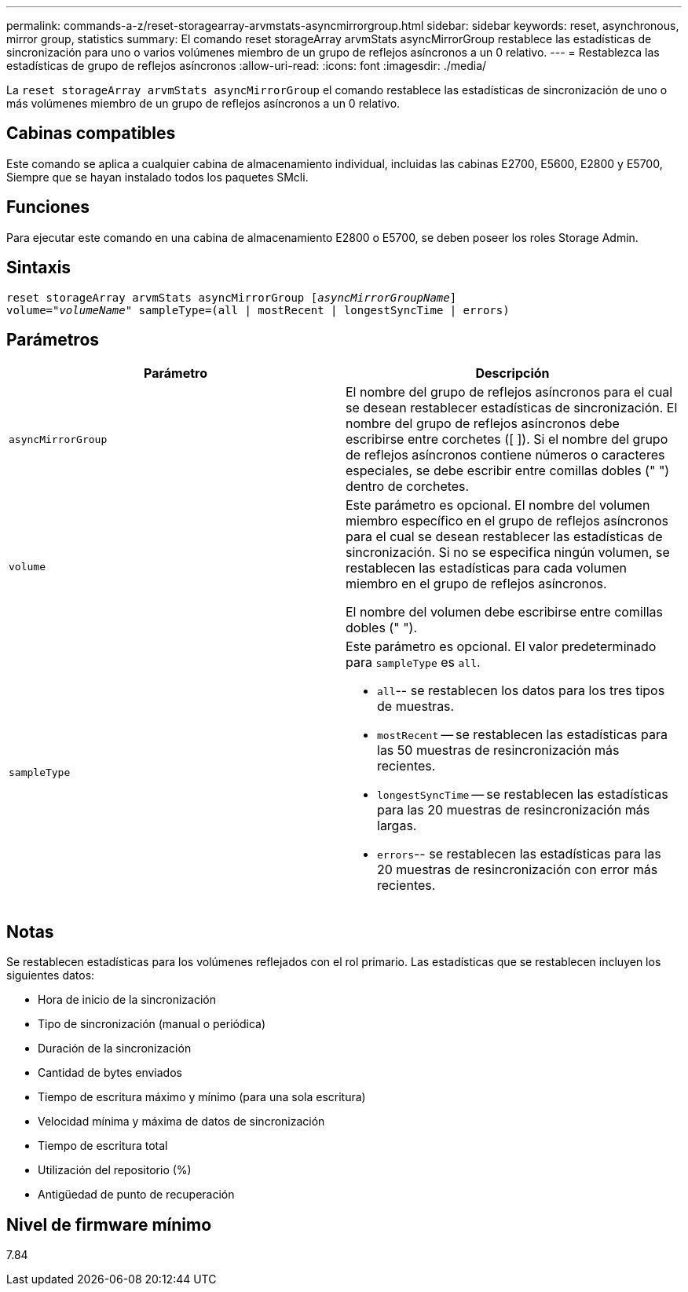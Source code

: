 ---
permalink: commands-a-z/reset-storagearray-arvmstats-asyncmirrorgroup.html 
sidebar: sidebar 
keywords: reset, asynchronous, mirror group, statistics 
summary: El comando reset storageArray arvmStats asyncMirrorGroup restablece las estadísticas de sincronización para uno o varios volúmenes miembro de un grupo de reflejos asíncronos a un 0 relativo. 
---
= Restablezca las estadísticas de grupo de reflejos asíncronos
:allow-uri-read: 
:icons: font
:imagesdir: ./media/


[role="lead"]
La `reset storageArray arvmStats asyncMirrorGroup` el comando restablece las estadísticas de sincronización de uno o más volúmenes miembro de un grupo de reflejos asíncronos a un 0 relativo.



== Cabinas compatibles

Este comando se aplica a cualquier cabina de almacenamiento individual, incluidas las cabinas E2700, E5600, E2800 y E5700, Siempre que se hayan instalado todos los paquetes SMcli.



== Funciones

Para ejecutar este comando en una cabina de almacenamiento E2800 o E5700, se deben poseer los roles Storage Admin.



== Sintaxis

[listing, subs="+macros"]
----
reset storageArray arvmStats asyncMirrorGroup pass:quotes[[_asyncMirrorGroupName_]]
volume=pass:quotes[_"volumeName"_] sampleType=(all | mostRecent | longestSyncTime | errors)
----


== Parámetros

|===
| Parámetro | Descripción 


 a| 
`asyncMirrorGroup`
 a| 
El nombre del grupo de reflejos asíncronos para el cual se desean restablecer estadísticas de sincronización. El nombre del grupo de reflejos asíncronos debe escribirse entre corchetes ([ ]). Si el nombre del grupo de reflejos asíncronos contiene números o caracteres especiales, se debe escribir entre comillas dobles (" ") dentro de corchetes.



 a| 
`volume`
 a| 
Este parámetro es opcional. El nombre del volumen miembro específico en el grupo de reflejos asíncronos para el cual se desean restablecer las estadísticas de sincronización. Si no se especifica ningún volumen, se restablecen las estadísticas para cada volumen miembro en el grupo de reflejos asíncronos.

El nombre del volumen debe escribirse entre comillas dobles (" ").



 a| 
`sampleType`
 a| 
Este parámetro es opcional. El valor predeterminado para `sampleType` es `all`.

* `all`-- se restablecen los datos para los tres tipos de muestras.
* `mostRecent` -- se restablecen las estadísticas para las 50 muestras de resincronización más recientes.
* `longestSyncTime` -- se restablecen las estadísticas para las 20 muestras de resincronización más largas.
* `errors`-- se restablecen las estadísticas para las 20 muestras de resincronización con error más recientes.


|===


== Notas

Se restablecen estadísticas para los volúmenes reflejados con el rol primario. Las estadísticas que se restablecen incluyen los siguientes datos:

* Hora de inicio de la sincronización
* Tipo de sincronización (manual o periódica)
* Duración de la sincronización
* Cantidad de bytes enviados
* Tiempo de escritura máximo y mínimo (para una sola escritura)
* Velocidad mínima y máxima de datos de sincronización
* Tiempo de escritura total
* Utilización del repositorio (%)
* Antigüedad de punto de recuperación




== Nivel de firmware mínimo

7.84
